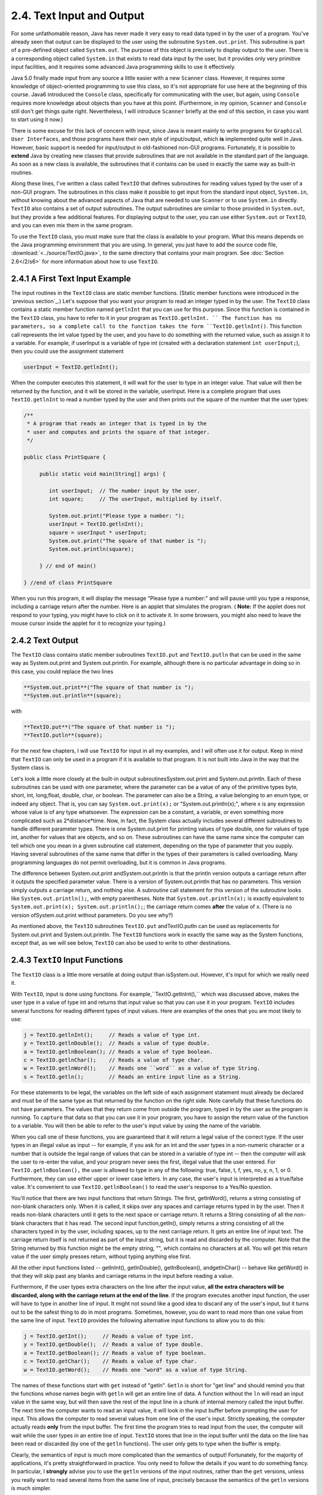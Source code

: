
2.4. Text Input and Output
--------------------------



For some unfathomable reason, Java has never made it very easy to
read data typed in by the user of a program. You've already seen that
output can be displayed to the user using the subroutine
``System.out.print``. This subroutine is part of a pre-defined object
called ``System.out``. The purpose of this object is precisely to display
output to the user. There is a corresponding object called ``System.in``
that exists to read data input by the user, but it provides only very
primitive input facilities, and it requires some advanced Java
programming skills to use it effectively.

Java 5.0 finally made input from any source a little easier with a new
``Scanner`` class. However, it requires some knowledge of object-oriented
programming to use this class, so it's not appropriate for use here at
the beginning of this course. Java6 introduced the ``Console`` class,
specifically for communicating with the user, but again, using ``Console``
requires more knowledge about objects than you have at this point.
(Furthermore, in my opinion, ``Scanner`` and ``Console`` still don't get things
quite right. Nevertheless, I will introduce ``Scanner`` briefly at the end
of this section, in case you want to start using it now.)

There is some excuse for this lack of concern with input, since Java
is meant mainly to write programs for ``Graphical User Interfaces``, and
those programs have their own style of input/output, which **is**
implemented quite well in Java. However, basic support is needed for
input/output in old-fashioned non-GUI programs. Fortunately, it is
possible to **extend** Java by creating new classes that provide
subroutines that are not available in the standard part of the
language. As soon as a new class is available, the subroutines that it
contains can be used in exactly the same way as built-in routines.

Along these lines, I've written a class called ``TextIO`` that defines
subroutines for reading values typed by the user of a non-GUI program.
The subroutines in this class make it possible to get input from the
standard input object, ``System.in``, without knowing about the advanced
aspects of Java that are needed to use ``Scanner`` or to use ``System.in``
directly. ``TextIO`` also contains a set of output subroutines. The output
subroutines are similar to those provided in ``System.out``, but they
provide a few additional features. For displaying output to the user,
you can use either ``System.out`` or ``TextIO``, and you can even mix them in
the same program.

To use the ``TextIO`` class, you must make sure that the class is
available to your program. What this means depends on the Java
programming environment that you are using. In general, you just have
to add the source code file, :download:`<../source/TextIO.java>`, to the same directory
that contains your main program. See :doc:`Section 2.6</2/s6>` for more
information about how to use ``TextIO``.





2.4.1 A First Text Input Example
~~~~~~~~~~~~~~~~~~~~~~~~~~~~~~~~

The input routines in the ``TextIO`` class are static member functions.
(Static member functions were introduced in the `previous section`_.)
Let's suppose that you want your program to read an integer typed in
by the user. The ``TextIO`` class contains a static member function named
``getlnInt`` that you can use for this purpose. Since this function is
contained in the ``TextIO`` class, you have to refer to it in your program
as ``TextIO.getlnInt. `` The function has no parameters, so a complete call
to the function takes the form ``TextIO.getlnInt()``. This function call
represents the int value typed by the user, and you have to do
something with the returned value, such as assign it to a variable.
For example, if userInput is a variable of type int (created with a
declaration statement ``int userInput;``), then you could use the
assignment statement


.. code-block:: java

    userInput = TextIO.getlnInt();


When the computer executes this statement, it will wait for the user
to type in an integer value. That value will then be returned by the
function, and it will be stored in the variable, userInput. Here is a
complete program that uses ``TextIO.getlnInt`` to read a number typed by
the user and then prints out the square of the number that the user
types:


.. code-block:: java

    /**
     * A program that reads an integer that is typed in by the
     * user and computes and prints the square of that integer.
     */
     
    public class PrintSquare {
        
         public static void main(String[] args) {
     
            int userInput;  // The number input by the user.
            int square;     // The userInput, multiplied by itself.
            
            System.out.print("Please type a number: ");
            userInput = TextIO.getlnInt();
            square = userInput * userInput;
            System.out.print("The square of that number is ");
            System.out.println(square);
            
         } // end of main()
      
    } //end of class PrintSquare


When you run this program, it will display the message "Please type a
number:" and will pause until you type a response, including a
carriage return after the number. Here is an applet that simulates the
program. ( **Note:** If the applet does not respond to your typing,
you might have to click on it to activate it. In some browsers, you
might also need to leave the mouse cursor inside the applet for it to
recognize your typing.)

.. applet:: applets/PrintSquareApplet.jar
   :width: 450
   :height: 200
   :code: PrintSquareConsole



2.4.2 Text Output
~~~~~~~~~~~~~~~~~

The ``TextIO`` class contains static member subroutines ``TextIO.put`` and
``TextIO.putln`` that can be used in the same way as System.out.print and
System.out.println. For example, although there is no particular
advantage in doing so in this case, you could replace the two lines


.. code-block:: java

    
     **System.out.print**("The square of that number is ");
     **System.out.println**(square);


with


.. code-block:: java

    
     **TextIO.put**("The square of that number is ");
     **TextIO.putln**(square);


For the next few chapters, I will use ``TextIO`` for input in all my
examples, and I will often use it for output. Keep in mind that ``TextIO``
can only be used in a program if it is available to that program. It
is not built into Java in the way that the System class is.

Let's look a little more closely at the built-in output
subroutinesSystem.out.print and System.out.println. Each of these
subroutines can be used with one parameter, where the parameter can be
a value of any of the primitive types byte, short, int, long,float,
double, char, or boolean. The parameter can also be a String, a value
belonging to an enum type, or indeed any object. That is, you can say
``System.out.print(x);`` or "System.out.println(x);", where x is any
expression whose value is of any type whatsoever. The expression can
be a constant, a variable, or even something more complicated such as
2*distance*time. Now, in fact, the System class actually includes
several different subroutines to handle different parameter types.
There is one System.out.print for printing values of type double, one
for values of type int, another for values that are objects, and so
on. These subroutines can have the same name since the computer can
tell which one you mean in a given subroutine call statement,
depending on the type of parameter that you supply. Having several
subroutines of the same name that differ in the types of their
parameters is called overloading. Many programming languages do not
permit overloading, but it is common in Java programs.

The difference between System.out.print andSystem.out.println is that
the println version outputs a carriage return after it outputs the
specified parameter value. There is a version of System.out.println
that has no parameters. This version simply outputs a carriage return,
and nothing else. A subroutine call statement for this version of the
subroutine looks like ``System.out.println();``, with empty parentheses.
Note that ``System.out.println(x);`` is exactly equivalent to
``System.out.print(x); System.out.println();``; the carriage return
comes **after** the value of x. (There is no version
ofSystem.out.print without parameters. Do you see why?)

As mentioned above, the ``TextIO`` subroutines ``TextIO.put`` andTextIO.putln
can be used as replacements for System.out.print and
System.out.println. The ``TextIO`` functions work in exactly the same way
as the System functions, except that, as we will see below, ``TextIO`` can
also be used to write to other destinations.





2.4.3 ``TextIO`` Input Functions
~~~~~~~~~~~~~~~~~~~~~~~~~~~~~~~~

The ``TextIO`` class is a little more versatile at doing output than
isSystem.out. However, it's input for which we really need it.

With ``TextIO``, input is done using functions. For
example,``TextIO.getlnInt(),`` which was discussed above, makes the user
type in a value of type int and returns that input value so that you
can use it in your program. ``TextIO`` includes several functions for
reading different types of input values. Here are examples of the ones
that you are most likely to use:


.. code-block:: java

    j = TextIO.getlnInt();     // Reads a value of type int.
    y = TextIO.getlnDouble();  // Reads a value of type double.
    a = TextIO.getlnBoolean(); // Reads a value of type boolean.
    c = TextIO.getlnChar();    // Reads a value of type char.
    w = TextIO.getlnWord();    // Reads one ``word`` as a value of type String.
    s = TextIO.getln();        // Reads an entire input line as a String.


For these statements to be legal, the variables on the left side of
each assignment statement must already be declared and must be of the
same type as that returned by the function on the right side. Note
carefully that these functions do not have parameters. The values that
they return come from outside the program, typed in by the user as the
program is running. To ``capture`` that data so that you can use it in
your program, you have to assign the return value of the function to a
variable. You will then be able to refer to the user's input value by
using the name of the variable.

When you call one of these functions, you are guaranteed that it will
return a legal value of the correct type. If the user types in an
illegal value as input -- for example, if you ask for an int and the
user types in a non-numeric character or a number that is outside the
legal range of values that can be stored in a variable of type int --
then the computer will ask the user to re-enter the value, and your
program never sees the first, illegal value that the user entered. For
``TextIO.getlnBoolean(),`` the user is allowed to type in any of the
following: true, false, t, f, yes, no, y, n, 1, or 0. Furthermore,
they can use either upper or lower case letters. In any case, the
user's input is interpreted as a true/false value. It's convenient to
use ``TextIO.getlnBoolean()`` to read the user's response to a Yes/No
question.

You'll notice that there are two input functions that return Strings.
The first, getlnWord(), returns a string consisting of non-blank
characters only. When it is called, it skips over any spaces and
carriage returns typed in by the user. Then it reads non-blank
characters until it gets to the next space or carriage return. It
returns a String consisting of all the non-blank characters that it
has read. The second input function,getln(), simply returns a string
consisting of all the characters typed in by the user, including
spaces, up to the next carriage return. It gets an entire line of
input text. The carriage return itself is not returned as part of the
input string, but it is read and discarded by the computer. Note that
the String returned by this function might be the empty string, "",
which contains no characters at all. You will get this return value if
the user simply presses return, without typing anything else first.

All the other input functions listed -- getlnInt(), getlnDouble(),
getlnBoolean(), andgetlnChar() -- behave like getWord() in that they
will skip past any blanks and carriage returns in the input before
reading a value.

Furthermore, if the user types extra characters on the line after the
input value, **all the extra characters will be discarded, along with
the carriage return at the end of the line**. If the program executes
another input function, the user will have to type in another line of
input. It might not sound like a good idea to discard any of the
user's input, but it turns out to be the safest thing to do in most
programs. Sometimes, however, you do want to read more than one value
from the same line of input. ``TextIO`` provides the following alternative
input functions to allow you to do this:


.. code-block:: java

    j = TextIO.getInt();     // Reads a value of type int.
    y = TextIO.getDouble();  // Reads a value of type double.
    a = TextIO.getBoolean(); // Reads a value of type boolean.
    c = TextIO.getChar();    // Reads a value of type char.
    w = TextIO.getWord();    // Reads one "word" as a value of type String.


The names of these functions start with ``get`` instead of "getln".
``Getln`` is short for "get line" and should remind you that the
functions whose names begin with ``getln`` will get an entire line of
data. A function without the ``ln`` will read an input value in the same
way, but will then save the rest of the input line in a chunk of
internal memory called the input buffer. The next time the computer
wants to read an input value, it will look in the input buffer before
prompting the user for input. This allows the computer to read several
values from one line of the user's input. Strictly speaking, the
computer actually reads **only** from the input buffer. The first time
the program tries to read input from the user, the computer will wait
while the user types in an entire line of input. ``TextIO`` stores that
line in the input buffer until the data on the line has been read or
discarded (by one of the ``getln`` functions). The user only gets to
type when the buffer is empty.

Clearly, the semantics of input is much more complicated than the
semantics of output! Fortunately, for the majority of applications,
it's pretty straightforward in practice. You only need to follow the
details if you want to do something fancy. In particular, I
**strongly** advise you to use the ``getln`` versions of the input
routines, rather than the ``get`` versions, unless you really want to
read several items from the same line of input, precisely because the
semantics of the ``getln`` versions is much simpler.

Note, by the way, that although the ``TextIO`` input functions will skip
past blank spaces and carriage returns while looking for input, they
will **not** skip past other characters. For example, if you try to
read two ints and the user types ``2,3``, the computer will read the
first number correctly, but when it tries to read the second number,
it will see the comma. It will regard this as an error and will force
the user to retype the number. If you want to input several numbers
from one line, you should make sure that the user knows to separate
them with spaces, not commas. Alternatively, if you want to require a
comma between the numbers, usegetChar() to read the comma before
reading the second number.

There is another character input function, ``TextIO.getAnyChar(),`` which
does not skip past blanks or carriage returns. It simply reads and
returns the next character typed by the user, even if it's a blank or
carriage return. If the user typed a carriage return, then the char
returned by getAnyChar() is the special linefeed character '\n'. There
is also a function, ``TextIO.peek(),`` that lets you look ahead at the
next character in the input without actually reading it. After you
``peek`` at the next character, it will still be there when you read the
next item from input. This allows you to look ahead and see what's
coming up in the input, so that you can take different actions
depending on what's there.

The ``TextIO`` class provides a number of other functions. To learn more
about them, you can look at the comments in the source code
file,`TextIO.java`_.

(You might be wondering why there are only two output routines, print
and println, which can output data values of any type, while there is
a separate input routine for each data type. As noted above, in
reality there are many print and println routines, one for each data
type. The computer can tell them apart based on the type of the
parameter that you provide. However, the input routines don't have
parameters, so the different input routines can only be distinguished
by having different names.)




Using ``TextIO`` for input and output, we can now improve the program from
:doc:`Section 2.2</2/s2>` for computing the value of an investment. We can have
the user type in the initial value of the investment and the interest
rate. The result is a much more useful program -- for one thing, it
makes sense to run it more than once!


.. code-block:: java

    /**
     * This class implements a simple program that will compute
     * the amount of interest that is earned on an investment over
     * a period of one year.  The initial amount of the investment
     * and the interest rate are input by the user.  The value of
     * the investment at the end of the year is output.  The
     * rate must be input as a decimal, not a percentage (for
     * example, 0.05 rather than 5).
     */
    
    public class Interest2 {
    
       public static void main(String[] args) {
       
           double principal;  // The value of the investment.
           double rate;       // The annual interest rate.
           double interest;   // The interest earned during the year.
           
           TextIO.put("Enter the initial investment: ");
           principal = TextIO.getlnDouble();
           
           TextIO.put("Enter the annual interest rate (decimal, not percentage!): ");
           rate = TextIO.getlnDouble();
           
           interest = principal * rate;       // Compute this year's interest.
           principal = principal + interest;  // Add it to principal.
           
           TextIO.put("The value of the investment after one year is $");
           TextIO.putln(principal);
           
       } // end of main()
          
    } // end of class Interest2


Try out an equivalent applet here. (If the applet does not respond to
your typing, you might have to click on it to activate it.)



(By the way, remember that this applet only simulates the program. The
program as given above does not run on a web page; it interacts with
the user through standard input and output.)





2.4.4Formatted Output
~~~~~~~~~~~~~~~~~~~~~

If you ran the preceding Interest2 example, you might have noticed
that the answer is not always written in the format that is usually
used for dollar amounts. In general, dollar amounts are written with
two digits after the decimal point. But the program's output can be a
number like 1050.0 or 43.575. It would be better if these numbers were
printed as 1050.00 and 43.58.

Java 5.0 introduced a formatted output capability that makes it much
easier than it used to be to control the format of output numbers. A
lot of formatting options are available. I will cover just a few of
the simplest and most commonly used possibilities here.

You can use the function System.out.printf to produce formatted
output. (The name ``printf,`` which stands for "print formatted," is
copied from the C and C++ programming languages, which have always had
a similar formatting capability). System.out.printf takes two or more
parameters. The first parameter is a String that specifies the format
of the output. This parameter is called the format string. The
remaining parameters specify the values that are to be output. Here is
a statement that will print a number in the proper format for a dollar
amount, where amount is a variable of type double:


.. code-block:: java

    System.out.printf( "%1.2f", amount );


``TextIO`` can also do formatted output. The function ``TextIO.putf`` has the
same functionality as System.out.printf. Using ``TextIO``, the above
example would be: ``TextIO.putf("%1.2f",amount);`` and you could say
``TextIO.putf("%1.2f",principal);`` instead of``TextIO.putln(principal);`` in
the Interest2 program to get the output in the right format.

The output format of a value is specified by a format specifier. The
format string (in the simple cases that I cover here) contains one
format specifier for each of the values that is to be output. Some
typical format specifiers are %d, %12d, %10s, %1.2f, %15.8e and %1.8g.
Every format specifier begins with a percent sign (%) and ends with a
letter, possibly with some extra formatting information in between.
The letter specifies the type of output that is to be produced. For
example, in %d and %12d, the ``d`` specifies that an integer is to be
written. The ``12`` in %12d specifies the minimum number of spaces that
should be used for the output. If the integer that is being output
takes up fewer than 12 spaces, extra blank spaces are added in front
of the integer to bring the total up to 12. We say that the output is
``right-justified in a field of length 12.`` The value is not forced
into 12 spaces; if the value has more than 12 digits, all the digits
will be printed, with no extra spaces. The specifier %d means the same
as %1d -- that is, an integer will be printed using just as many
spaces as necessary. (The ``d,`` by the way, stands for "decimal" --
that is, base-10 -- numbers. You can replace the ``d`` with an "x" to
output an integer value in hexadecimal form.)

The letter ``s`` at the end of a format specifier can be used with any
type of value. It means that the value should be output in its default
format, just as it would be in unformatted output. A number, such as
the ``10`` in %10s can be added to specify the (minimum) number of
characters. The ``s`` stands for "string," meaning that the value is
converted into a String value in the usual way.

The format specifiers for values of type double are even more
complicated. An ``f``, as in %1.2f, is used to output a number in
``floating-point`` form, that is with digits after the decimal point. In
%1.2f, the ``2`` specifies the number of digits to use after the decimal
point. The ``1`` specifies the (minimum) number of characters to output,
which effectively means that just as many characters as are necessary
should be used. Similarly, %12.3f would specify a floating-point
format with 3 digits after the decimal point, right-justified in a
field of length 12.

Very large and very small numbers should be written in exponential
format, such as 6.00221415e23, representing "6.00221415 times 10
raised to the power 23." A format specifier such as %15.8e specifies
an output in exponential form, with the ``8`` telling how many digits to
use after the decimal point. If you use ``g`` instead of "e", the output
will be in floating-point form for small values and in exponential
form for large values. In %1.8g, the 8 gives the total number of
digits in the answer, including both the digits before the decimal
point and the digits after the decimal point.

For numeric output, the format specifier can include a comma(``,``),
which will cause the digits of the number to be separated into groups,
to make it easier to read big numbers. In the United States, groups of
three digits are separated by commas. For example, if x is one
billion, then System.out.printf("%,d",x) will output 1,000,000,000. In
other countries, the separator character and the number of digits per
group might be different. The comma should come at the beginning of
the format specifier, before the field width; for example: %,12.3f.

In addition to format specifiers, the format string in a printf
statement can include other characters. These extra characters are
just copied to the output. This can be a convenient way to insert
values into the middle of an output string. For example, if x and y
are variables of type int, you could say


.. code-block:: java

    System.out.printf("The product of %d and %d is %d", x, y, x*y);


When this statement is executed, the value of x is substituted for the
first %d in the string, the value of y for the second%d, and the value
of the expression x*y for the third, so the output would be something
like "The product of 17 and 42 is 714" (quotation marks not included
in output!).





2.4.5Introduction to File I/O
~~~~~~~~~~~~~~~~~~~~~~~~~~~~~

System.out sends its output to the output destination known as
``standard output.`` But standard output is just one possible output
destination. For example, data can be written to a file that is stored
on the user's hard drive. The advantage to this, of course, is that
the data is saved in the file even after the program ends, and the
user can print the file, email it to someone else, edit it with
another program, and so on.

``TextIO`` has the ability to write data to files and to read data from
files. When you write output using the put, putln, or putf method in
``TextIO``, the output is sent to the current output destination. By
default, the current output destination is standard output. However,
``TextIO`` has some subroutines that can be used to change the current
output destination. To write to a file named ``result.txt``, for
example, you would use the statement:


.. code-block:: java

    TextIO.writeFile("result.txt");


After this statement is executed, any output from ``TextIO`` output
statements will be sent to the file named ``result.txt`` instead of to
standard output. The file should be created in the same directory that
contains the program. Note that if a file with the same name already
exists, its previous contents will be erased! In many cases, you want
to let the user select the file that will be used for output. The
statement


.. code-block:: java

    TextIO.writeUserSelectedFile();


will open a typical graphical-user-interface file selection dialog
where the user can specify the output file. If you want to go back to
sending output to standard output, you can say


.. code-block:: java

    TextIO.writeStandardOutput();


You can also specify the input source for ``TextIO``'s various ``get``
functions. The default input source is standard input. You can use the
statement ``TextIO.readFile("data.txt")`` to read from a file named
``data.txt`` instead, or you can let the user select the input file by
saying ``TextIO.readUserSelectedFile().`` You can go back to reading from
standard input withTextIO.readStandardInput().

When your program is reading from standard input, the user gets a
chance to correct any errors in the input. This is not possible when
the program is reading from a file. If illegal data is found when a
program tries to read from a file, an error occurs that will crash the
program. (Later, we will see that it is possible to ``catch`` such
errors and recover from them.) Errors can also occur, though more
rarely, when writing to files.

A complete understanding of file input/output in Java requires a
knowledge of object oriented programming. We will return to the topic
later, in :doc:`Chapter 11</11/index>`. The file I/O capabilities in ``TextIO`` are rather
primitive by comparison. Nevertheless, they are sufficient for many
applications, and they will allow you to get some experience with
files sooner rather than later.

As a simple example, here is a program that asks the user some
questions and outputs the user's responses to a file named
``profile.txt``:


.. code-block:: java

    public class CreateProfile {
        
        public static void main(String[] args) {
        
            String name;     // The user's name.
            String email;    // The user's email address.
            double salary;   // the user's yearly salary.
            String favColor; // The user's favorite color.
      
            TextIO.putln("Good Afternoon!  This program will create");
            TextIO.putln("your profile file, if you will just answer");
            TextIO.putln("a few simple questions.");
            TextIO.putln();
      
            /* Gather responses from the user. */
          
            TextIO.put("What is your name?           ");
            name = TextIO.getln();
            TextIO.put("What is your email address?  ");
            email = TextIO.getln();
            TextIO.put("What is your yearly income?  ");
            salary = TextIO.getlnDouble();
            TextIO.put("What is your favorite color? ");
            favColor = TextIO.getln();
        
            /* Write the user's information to the file named profile.txt. */
          
            TextIO.writeFile("profile.txt");  // subsequent output goes to the file
            TextIO.putln("Name:            " + name); 
            TextIO.putln("Email:           " + email);
            TextIO.putln("Favorite Color:  " + favColor);
            TextIO.putf( "Yearly Income:   %,1.2f\n", salary);
                       // The "/n" in the previous line is a carriage return, and the
                       // comma in %,1.2f adds separators between groups of digits.
           
            /* Print a final message to standard output. */
              
            TextIO.writeStandardOutput();
            TextIO.putln("Thank you.  Your profile has been written to profile.txt.");
            
        }
        
    }



2.4.6 Using Scanner for Input
~~~~~~~~~~~~~~~~~~~~~~~~~~~~~

``TextIO`` makes it easy to get input from the user. However, since it is
not a standard class, you have to remember to add``TextIO.java`` to a
program that uses it. One advantage of using the Scanner class for
input is that it's a standard part of Java and so is always there when
you want it.

It's not that hard to use a Scanner for user input, but doing so
requires some syntax that will not be introduced until :doc:`Chapter 4</4/index>` and
:doc:`Chapter 5</5/index>`. I'll tell you how to do it here, without explaining why
it works. You won't understand all the syntax at this point. (Scanners
will be covered in more detail in `Subsection11.1.5`_.)

First, you should add the following line to your program at the
beginning of the source code file, **before** the "public class...":


.. code-block:: java

    import java.util.Scanner;


Then include the following statement at the beginning of your main()
routine:


.. code-block:: java

    Scanner stdin = new Scanner( System.in );


This creates a variable named stdin of type Scanner. (You can use a
different name for the variable if you want; ``stdin`` stands for
``standard input.``) You can then use stdin in your program to access a
variety of subroutines for reading user input. For example, the
function ``stdin.nextInt()`` reads one value of typeint from the user and
returns it. It is almost the same as ``TextIO.getInt()`` except for two
things: If the value entered by the user is not a legal int,
then ``stdin.nextInt()`` will crash rather than prompt the user to re-enter
the value. And the integer entered by the user must be followed by a
blank space or by an end-of-line, whereas ``TextIO.getInt()`` will stop
reading at any character that is not a digit.

There are corresponding methods for reading other types of data,
including ``stdin.nextDouble()``, ``stdin.nextLong()``, and
``stdin.nextBoolean()``. (``stdin.nextBoolean()`` will only accept ``true`` or
``false`` as input.) The method ``stdin.nextLine()`` is equivalent to
``TextIO.getln(),`` and ``stdin.next()``, like ``TextIO.getWord(),`` returns a
string of non-blank characters.

As a simple example, here is a version of the sample program
:download:`../source/Interest2.java` that uses ``Scanner`` instead of
``TextIO`` for user input:


.. code-block:: java

    
    import java.util.Scanner;  // Make the Scanner class available.
    
    public class Interest2WithScanner {
       
       public static void main(String[] args) {
          
          Scanner stdin = new Scanner( System.in );  // Create the Scanner.
          
          double principal;  // The value of the investment.
          double rate;       // The annual interest rate.
          double interest;   // The interest earned during the year.
          
          System.out.print("Enter the initial investment: ");
          principal = stdin.nextDouble();
          
          System.out.print("Enter the annual interest rate (decimal, not percent!): ");
          rate = stdin.nextDouble();
          
          interest = principal * rate;       // Compute this year's interest.
          principal = principal + interest;  // Add it to principal.
          
          System.out.print("The value of the investment after one year is $");
          System.out.println(principal);
          
       } // end of main()
       
    } // end of class Interest2With Scanner


Note the inclusion of the two lines given above and the substitution
of ``stdin.nextDouble()`` for ``TextIO.getlnDouble().`` (In
fact, ``stdin.nextDouble()`` is really equivalent to ``TextIO.getDouble()``
rather than to the ``getln`` version, but this will not affect the
behavior of the program as long as the user types just one number on
each line of input.)

I will continue to use ``TextIO`` for input for the time being, but I will
give a few more examples of using Scanner in the on-line solutions to
the end-of-chapter exercises. There will be more detailed coverage of
Scanner later in the book.



